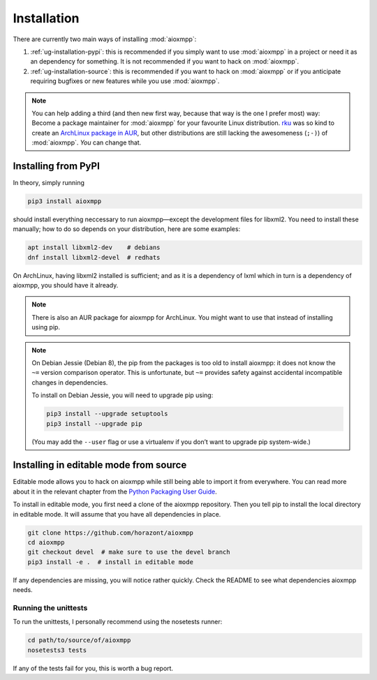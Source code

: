 Installation
############

There are currently two main ways of installing :mod:`aioxmpp`:

1. :ref:`ug-installation-pypi`: this is recommended if you simply want to use
   :mod:`aioxmpp` in a project or need it as an dependency for something. It is
   not recommended if you want to hack on :mod:`aioxmpp`.

2. :ref:`ug-installation-source`: this is recommended if you want to hack on
   :mod:`aioxmpp` or if you anticipate requiring bugfixes or new features while
   you use :mod:`aioxmpp`.

.. note::

   You can help adding a third (and then new first way, because that way is the
   one I prefer most) way: Become a package maintainer for :mod:`aioxmpp` for
   your favourite Linux distribution. `rku <https://github.com/rku/>`_ was so
   kind to create an `ArchLinux package in AUR
   <https://aur.archlinux.org/packages/python-aioxmpp/>`_, but other
   distributions are still lacking the awesomeness (``;-)``) of :mod:`aioxmpp`.
   *You* can change that.

.. _ug-installation-pypi:

Installing from PyPI
====================

In theory, simply running

.. code-block:: bash

   pip3 install aioxmpp

should install everything neccessary to run aioxmpp—except the development files
for libxml2. You need to install these manually; how to do so depends on your
distribution, here are some examples:

.. code-block:: bash

   apt install libxml2-dev    # debians
   dnf install libxml2-devel  # redhats

On ArchLinux, having libxml2 installed is sufficient; and as it is a dependency
of lxml which in turn is a dependency of aioxmpp, you should have it already.

.. note::

   There is also an AUR package for aioxmpp for ArchLinux. You might want to use
   that instead of installing using pip.

.. note::

   On Debian Jessie (Debian 8), the pip from the packages is too old to install
   aioxmpp: it does not know the ``~=`` version comparison operator. This is
   unfortunate, but ``~=`` provides safety against accidental incompatible
   changes in dependencies.

   To install on Debian Jessie, you will need to upgrade pip using:

   .. code-block:: bash

      pip3 install --upgrade setuptools
      pip3 install --upgrade pip

   (You may add the ``--user`` flag or use a virtualenv if you don’t want to
   upgrade pip system-wide.)

.. _ug-installation-source:

Installing in editable mode from source
=======================================

Editable mode allows you to hack on aioxmpp while still being able to import it
from everywhere. You can read more about it in the relevant chapter from the
`Python Packaging User Guide
<https://packaging.python.org/en/latest/distributing/#working-in-development-mode>`_.

To install in editable mode, you first need a clone of the aioxmpp repository.
Then you tell pip to install the local directory in editable mode. It will
assume that you have all dependencies in place.

.. code-block:: bash

   git clone https://github.com/horazont/aioxmpp
   cd aioxmpp
   git checkout devel  # make sure to use the devel branch
   pip3 install -e .  # install in editable mode

If any dependencies are missing, you will notice rather quickly. Check the
README to see what dependencies aioxmpp needs.

Running the unittests
---------------------

To run the unittests, I personally recommend using the nosetests runner:

.. code-block:: bash

   cd path/to/source/of/aioxmpp
   nosetests3 tests

If any of the tests fail for you, this is worth a bug report.
